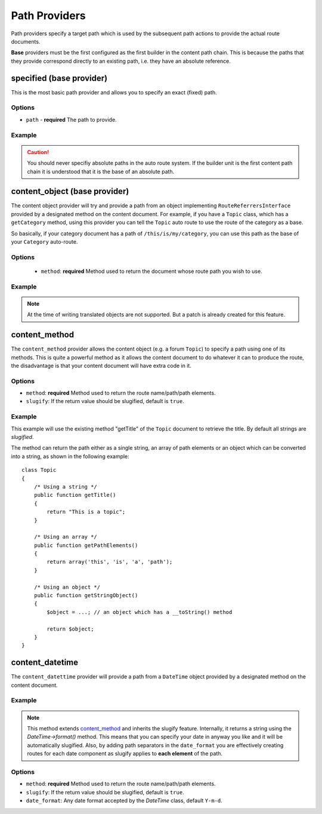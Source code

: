 .. index::
    single: Path Providers; RoutingAutoBundle
    
Path Providers
--------------

Path providers specify a target path which is used by the subsequent path
actions to provide the actual route documents.

**Base** providers must be the first configured as the first builder in the
content path chain. This is because the paths that they provide correspond
directly to an existing path, i.e. they have an absolute reference.

specified (base provider)
~~~~~~~~~~~~~~~~~~~~~~~~~

This is the most basic path provider and allows you to specify an exact
(fixed) path.

Options
.......

* ``path`` - **required** The path to provide.

Example
.......

.. configuration-block::

    .. code-block:: yaml

        provider: [specified, { path: this/is/a/path }]

    .. code-block:: xml

        <provider name="specified">
            <option name="path" value="this/is/a/path" />
        </provider>

    .. code-block:: php

        array(
            // ...
            'provider' => array('specified', array('path' => 'this/is/a/path')),
        );

.. caution::

    You should never specifiy absolute paths in the auto route system. If the
    builder unit is the first content path chain it is understood that it is
    the base of an absolute path.

content_object (base provider)
~~~~~~~~~~~~~~~~~~~~~~~~~~~~~~

The content object provider will try and provide a path from an object
implementing ``RouteReferrersInterface`` provided by a designated method on the
content document. For example, if you have a ``Topic`` class, which has a
``getCategory`` method, using this provider you can tell the ``Topic`` auto route
to use the route of the category as a base.

So basically, if your category document has a path of ``/this/is/my/category``,
you can use this path as the base of your ``Category`` auto-route.

Options
.......

 - ``method``: **required** Method used to return the document whose route path you wish to use.

Example
.......

.. configuration-block::

    .. code-block:: yaml

        provider: [content_object, { method: getCategory }]

    .. code-block:: xml

        <provider name="content_object">
            <option name="method" value="getCategory" />
        </provider>

    .. code-block:: php

        array(
            // ...
            'provider' => array('content_object', array('method' => 'getCategory')),
        );

.. note::

    At the time of writing translated objects are not supported. But a patch
    is already created for this feature.

content_method
~~~~~~~~~~~~~~

The ``content_method`` provider allows the content object (e.g. a forum
``Topic``) to specify a path using one of its methods. This is quite a powerful
method as it allows the content document to do whatever it can to produce the
route, the disadvantage is that your content document will have extra code in
it.

Options
.......

* ``method``: **required** Method used to return the route name/path/path elements.
* ``slugify``: If the return value should be slugified, default is ``true``.

Example
.......

.. configuration-block::

    .. code-block:: yaml

        provider: [content_method, { method: getTitle }]

    .. code-block:: xml

        <provider name="content_method">
            <option name="method" value="getTitle" />
        </provider>

    .. code-block:: php

        array(
            // ...
            'provider' => array('content_method', array('method' => 'getTitle')),
        );

This example will use the existing method "getTitle" of the ``Topic`` document
to retrieve the title. By default all strings are *slugified*.

The method can return the path either as a single string, an array of path
elements or an object which can be converted into a string, as shown in the
following example::

    class Topic
    {
        /* Using a string */
        public function getTitle()
        {
            return "This is a topic";
        }

        /* Using an array */
        public function getPathElements()
        {
            return array('this', 'is', 'a', 'path');
        }

        /* Using an object */
        public function getStringObject()
        {
            $object = ...; // an object which has a __toString() method

            return $object;
        }
    }

content_datetime
~~~~~~~~~~~~~~~~

The ``content_datettime`` provider will provide a path from a ``DateTime``
object provided by a designated method on the content document.

Example
.......

.. configuration-block::

    .. code-block:: yaml

        provider: [content_datetime, { method: getDate, date_format: Y/m/d }]

    .. code-block:: xml

        <provider name="content_datetime">
            <option name="method" value="getDate" />
            <option name="date_format" value="Y/m/d" />
        </provider>

    .. code-block:: php

        array(
            // ...
            'provider' => array('content_datetime', array(
                'method' => 'getDate',
                'date_format' => 'Y/m/d',
            )),
        );

.. note::

    This method extends `content_method`_ and inherits the slugify feature.
    Internally, it returns a string using the `DateTime->format()` method. This
    means that you can specify your date in anyway you like and it will be
    automatically slugified. Also, by adding path separators in the
    ``date_format`` you are effectively creating routes for each date component
    as slugify applies to **each element** of the path.

Options
.......

* ``method``: **required** Method used to return the route name/path/path
  elements.
* ``slugify``: If the return value should be slugified, default is ``true``.
* ``date_format``: Any date format accepted by the `DateTime` class, default
  ``Y-m-d``.
